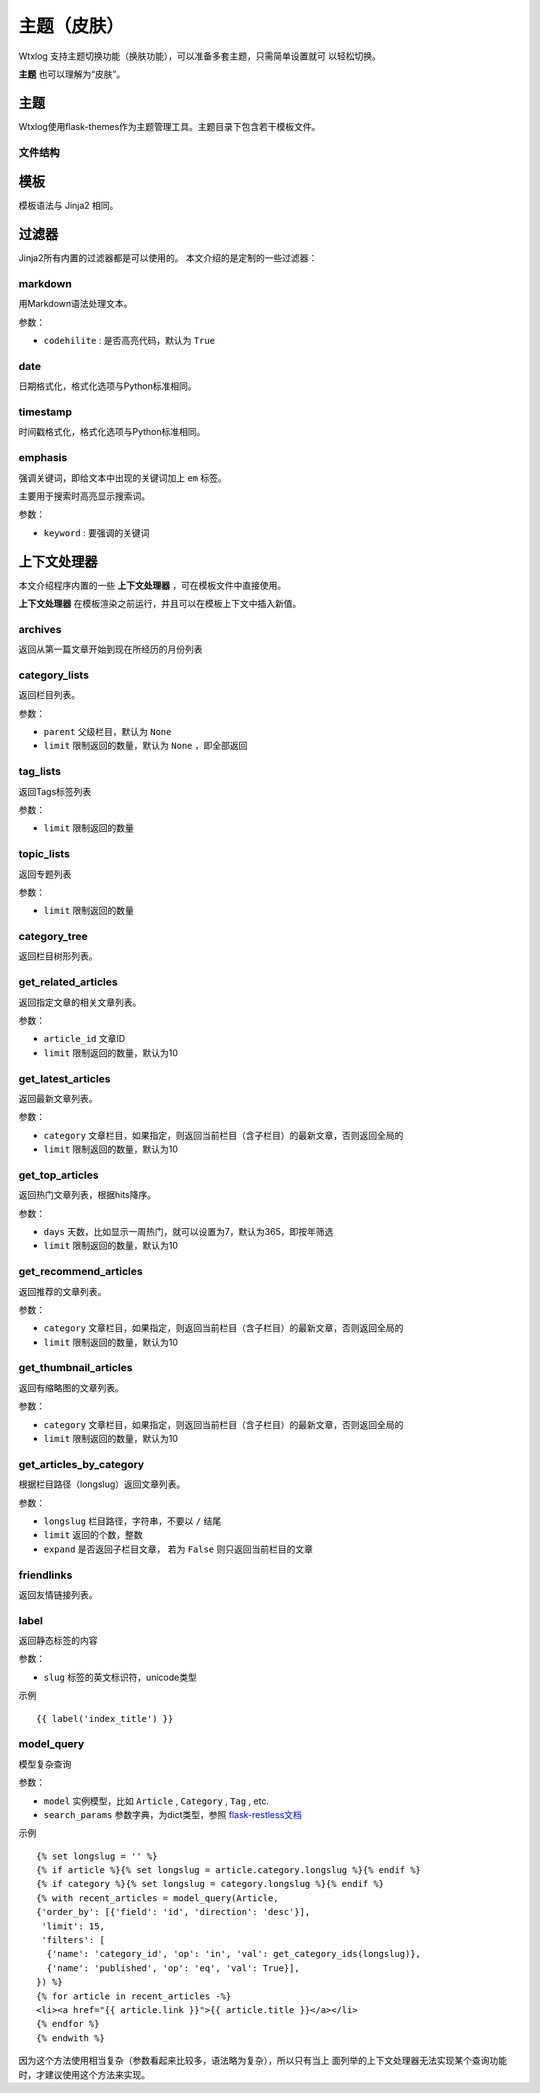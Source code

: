 ============
主题（皮肤）
============

Wtxlog 支持主题切换功能（换肤功能），可以准备多套主题，只需简单设置就可
以轻松切换。

**主题** 也可以理解为“皮肤”。

主题
=====

Wtxlog使用flask-themes作为主题管理工具。主题目录下包含若干模板文件。

文件结构
--------

模板
====

模板语法与 Jinja2 相同。

过滤器
======

Jinja2所有内置的过滤器都是可以使用的。 本文介绍的是定制的一些过滤器：

markdown
--------

用Markdown语法处理文本。

参数：

- ``codehilite`` : 是否高亮代码，默认为 ``True``

date
----

日期格式化，格式化选项与Python标准相同。

timestamp
---------

时间戳格式化，格式化选项与Python标准相同。

emphasis
--------

强调关键词，即给文本中出现的关键词加上 ``em`` 标签。

主要用于搜索时高亮显示搜索词。

参数：

- ``keyword`` : 要强调的关键词

上下文处理器
============

本文介绍程序内置的一些 **上下文处理器** ，可在模板文件中直接使用。

**上下文处理器** 在模板渲染之前运行，并且可以在模板上下文中插入新值。

archives
--------

返回从第一篇文章开始到现在所经历的月份列表

category_lists
--------------

返回栏目列表。

参数：

- ``parent`` 父级栏目，默认为 ``None``
- ``limit`` 限制返回的数量，默认为 ``None`` ，即全部返回

tag_lists
---------

返回Tags标签列表

参数：

- ``limit`` 限制返回的数量

topic_lists
-----------

返回专题列表

参数：

- ``limit`` 限制返回的数量

category_tree
-------------

返回栏目树形列表。

get_related_articles
--------------------

返回指定文章的相关文章列表。

参数：

- ``article_id`` 文章ID
- ``limit`` 限制返回的数量，默认为10

get_latest_articles
-------------------

返回最新文章列表。

参数：

- ``category`` 文章栏目，如果指定，则返回当前栏目（含子栏目）的最新文章，否则返回全局的
- ``limit`` 限制返回的数量，默认为10

get_top_articles
----------------

返回热门文章列表，根据hits降序。

参数：

- ``days`` 天数，比如显示一周热门，就可以设置为7，默认为365，即按年筛选
- ``limit`` 限制返回的数量，默认为10

get_recommend_articles
----------------------

返回推荐的文章列表。

参数：

- ``category`` 文章栏目，如果指定，则返回当前栏目（含子栏目）的最新文章，否则返回全局的
- ``limit`` 限制返回的数量，默认为10

get_thumbnail_articles
----------------------

返回有缩略图的文章列表。

参数：

- ``category`` 文章栏目，如果指定，则返回当前栏目（含子栏目）的最新文章，否则返回全局的
- ``limit`` 限制返回的数量，默认为10

get_articles_by_category
------------------------

根据栏目路径（longslug）返回文章列表。

参数：

- ``longslug`` 栏目路径，字符串，不要以 ``/`` 结尾
- ``limit`` 返回的个数，整数
- ``expand`` 是否返回子栏目文章， 若为 ``False`` 则只返回当前栏目的文章

friendlinks
-----------

返回友情链接列表。

label
-----

返回静态标签的内容

参数：

- ``slug`` 标签的英文标识符，unicode类型

示例 ::

    {{ label('index_title') }}

model_query
-----------

模型复杂查询

参数：

- ``model`` 实例模型，比如 ``Article`` , ``Category`` , ``Tag`` , etc.
- ``search_params`` 参数字典，为dict类型，参照 `flask-restless文档 <http://flask-restless.readthedocs.org/en/latest/>`_

示例 ::

    {% set longslug = '' %}
    {% if article %}{% set longslug = article.category.longslug %}{% endif %}
    {% if category %}{% set longslug = category.longslug %}{% endif %}
    {% with recent_articles = model_query(Article,
    {'order_by': [{'field': 'id', 'direction': 'desc'}],
     'limit': 15,
     'filters': [
      {'name': 'category_id', 'op': 'in', 'val': get_category_ids(longslug)},
      {'name': 'published', 'op': 'eq', 'val': True}],
    }) %}
    {% for article in recent_articles -%}
    <li><a href="{{ article.link }}">{{ article.title }}</a></li>
    {% endfor %}
    {% endwith %}

因为这个方法使用相当复杂（参数看起来比较多，语法略为复杂），所以只有当上
面列举的上下文处理器无法实现某个查询功能时，才建议使用这个方法来实现。
